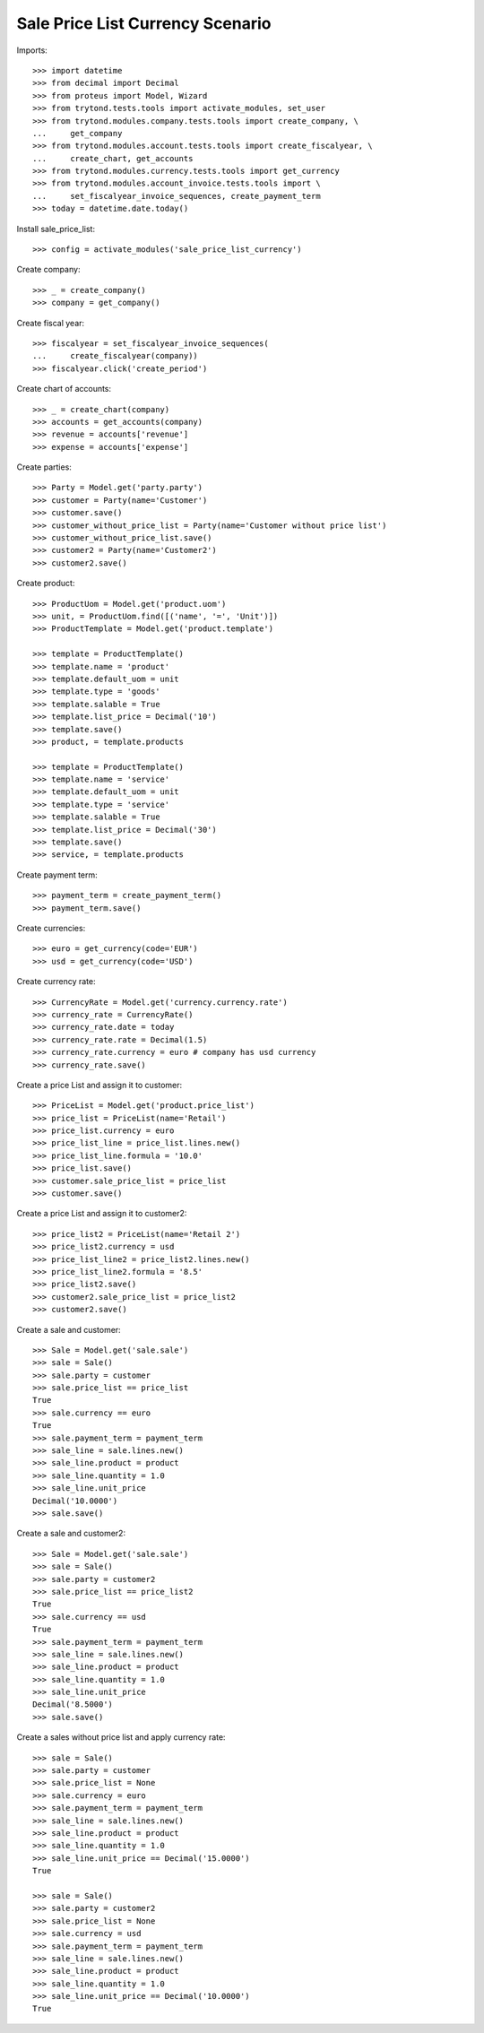 =================================
Sale Price List Currency Scenario
=================================

Imports::

    >>> import datetime
    >>> from decimal import Decimal
    >>> from proteus import Model, Wizard
    >>> from trytond.tests.tools import activate_modules, set_user
    >>> from trytond.modules.company.tests.tools import create_company, \
    ...     get_company
    >>> from trytond.modules.account.tests.tools import create_fiscalyear, \
    ...     create_chart, get_accounts
    >>> from trytond.modules.currency.tests.tools import get_currency
    >>> from trytond.modules.account_invoice.tests.tools import \
    ...     set_fiscalyear_invoice_sequences, create_payment_term
    >>> today = datetime.date.today()

Install sale_price_list::

    >>> config = activate_modules('sale_price_list_currency')

Create company::

    >>> _ = create_company()
    >>> company = get_company()

Create fiscal year::

    >>> fiscalyear = set_fiscalyear_invoice_sequences(
    ...     create_fiscalyear(company))
    >>> fiscalyear.click('create_period')

Create chart of accounts::

    >>> _ = create_chart(company)
    >>> accounts = get_accounts(company)
    >>> revenue = accounts['revenue']
    >>> expense = accounts['expense']

Create parties::

    >>> Party = Model.get('party.party')
    >>> customer = Party(name='Customer')
    >>> customer.save()
    >>> customer_without_price_list = Party(name='Customer without price list')
    >>> customer_without_price_list.save()
    >>> customer2 = Party(name='Customer2')
    >>> customer2.save()

Create product::

    >>> ProductUom = Model.get('product.uom')
    >>> unit, = ProductUom.find([('name', '=', 'Unit')])
    >>> ProductTemplate = Model.get('product.template')

    >>> template = ProductTemplate()
    >>> template.name = 'product'
    >>> template.default_uom = unit
    >>> template.type = 'goods'
    >>> template.salable = True
    >>> template.list_price = Decimal('10')
    >>> template.save()
    >>> product, = template.products

    >>> template = ProductTemplate()
    >>> template.name = 'service'
    >>> template.default_uom = unit
    >>> template.type = 'service'
    >>> template.salable = True
    >>> template.list_price = Decimal('30')
    >>> template.save()
    >>> service, = template.products

Create payment term::

    >>> payment_term = create_payment_term()
    >>> payment_term.save()

Create currencies::

    >>> euro = get_currency(code='EUR')
    >>> usd = get_currency(code='USD')

Create currency rate::

    >>> CurrencyRate = Model.get('currency.currency.rate')
    >>> currency_rate = CurrencyRate()
    >>> currency_rate.date = today
    >>> currency_rate.rate = Decimal(1.5)
    >>> currency_rate.currency = euro # company has usd currency
    >>> currency_rate.save()

Create a price List and assign it to customer::

    >>> PriceList = Model.get('product.price_list')
    >>> price_list = PriceList(name='Retail')
    >>> price_list.currency = euro
    >>> price_list_line = price_list.lines.new()
    >>> price_list_line.formula = '10.0'
    >>> price_list.save()
    >>> customer.sale_price_list = price_list
    >>> customer.save()

Create a price List and assign it to customer2::

    >>> price_list2 = PriceList(name='Retail 2')
    >>> price_list2.currency = usd
    >>> price_list_line2 = price_list2.lines.new()
    >>> price_list_line2.formula = '8.5'
    >>> price_list2.save()
    >>> customer2.sale_price_list = price_list2
    >>> customer2.save()

Create a sale and customer::

    >>> Sale = Model.get('sale.sale')
    >>> sale = Sale()
    >>> sale.party = customer
    >>> sale.price_list == price_list
    True
    >>> sale.currency == euro
    True
    >>> sale.payment_term = payment_term
    >>> sale_line = sale.lines.new()
    >>> sale_line.product = product
    >>> sale_line.quantity = 1.0
    >>> sale_line.unit_price
    Decimal('10.0000')
    >>> sale.save()

Create a sale and customer2::

    >>> Sale = Model.get('sale.sale')
    >>> sale = Sale()
    >>> sale.party = customer2
    >>> sale.price_list == price_list2
    True
    >>> sale.currency == usd
    True
    >>> sale.payment_term = payment_term
    >>> sale_line = sale.lines.new()
    >>> sale_line.product = product
    >>> sale_line.quantity = 1.0
    >>> sale_line.unit_price
    Decimal('8.5000')
    >>> sale.save()

Create a sales without price list and apply currency rate::

    >>> sale = Sale()
    >>> sale.party = customer
    >>> sale.price_list = None
    >>> sale.currency = euro
    >>> sale.payment_term = payment_term
    >>> sale_line = sale.lines.new()
    >>> sale_line.product = product
    >>> sale_line.quantity = 1.0
    >>> sale_line.unit_price == Decimal('15.0000')
    True

    >>> sale = Sale()
    >>> sale.party = customer2
    >>> sale.price_list = None
    >>> sale.currency = usd
    >>> sale.payment_term = payment_term
    >>> sale_line = sale.lines.new()
    >>> sale_line.product = product
    >>> sale_line.quantity = 1.0
    >>> sale_line.unit_price == Decimal('10.0000')
    True
